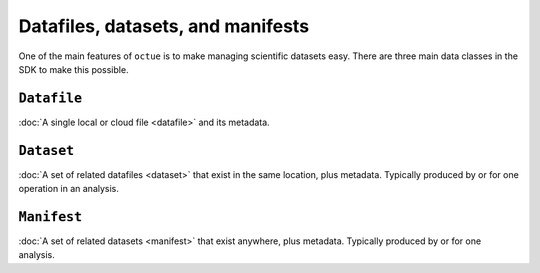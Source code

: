 .. _data_containers:

==================================
Datafiles, datasets, and manifests
==================================

One of the main features of ``octue`` is to make managing scientific datasets easy. There are three main data classes
in the SDK to make this possible.

``Datafile``
============
:doc:`A single local or cloud file <datafile>` and its metadata.


``Dataset``
===========
:doc:`A set of related datafiles <dataset>` that exist in the same location, plus metadata. Typically produced by or
for one operation in an analysis.


``Manifest``
============
:doc:`A set of related datasets <manifest>` that exist anywhere, plus metadata. Typically produced by or for one
analysis.
